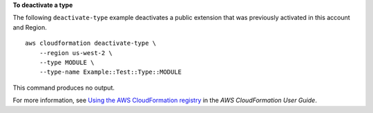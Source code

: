 **To deactivate a type**

The following ``deactivate-type`` example deactivates a public extension that was previously activated in this account and Region. ::

    aws cloudformation deactivate-type \
        --region us-west-2 \
        --type MODULE \
        --type-name Example::Test::Type::MODULE

This command produces no output.

For more information, see `Using the AWS CloudFormation registry <https://docs.aws.amazon.com/AWSCloudFormation/latest/UserGuide/registry.html>`__ in the *AWS CloudFormation User Guide*.